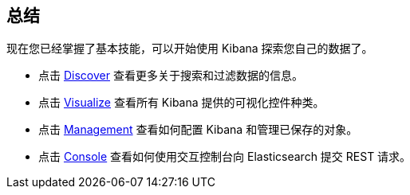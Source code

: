 [[wrapping-up]]
== 总结

现在您已经掌握了基本技能，可以开始使用 Kibana 探索您自己的数据了。

* 点击 <<discover, Discover>> 查看更多关于搜索和过滤数据的信息。
* 点击 <<visualize, Visualize>> 查看所有 Kibana 提供的可视化控件种类。
* 点击 <<management, Management>> 查看如何配置 Kibana 和管理已保存的对象。
* 点击 <<console-kibana, Console>> 查看如何使用交互控制台向 Elasticsearch 提交 REST 请求。
